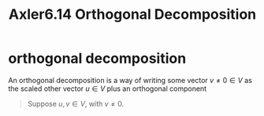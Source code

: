 #+TITLE: Axler6.14 Orthogonal Decomposition
#+context: linear algebra
* orthogonal decomposition
  An orthogonal decomposition is a way of writing some vector $v \neq 0 \in V$ as the scaled other vector $u \in V$ plus an orthogonal component
  #+begin_quote
  Suppose $u, v \in V$, with $v \neq 0$.
  #+end_quote
